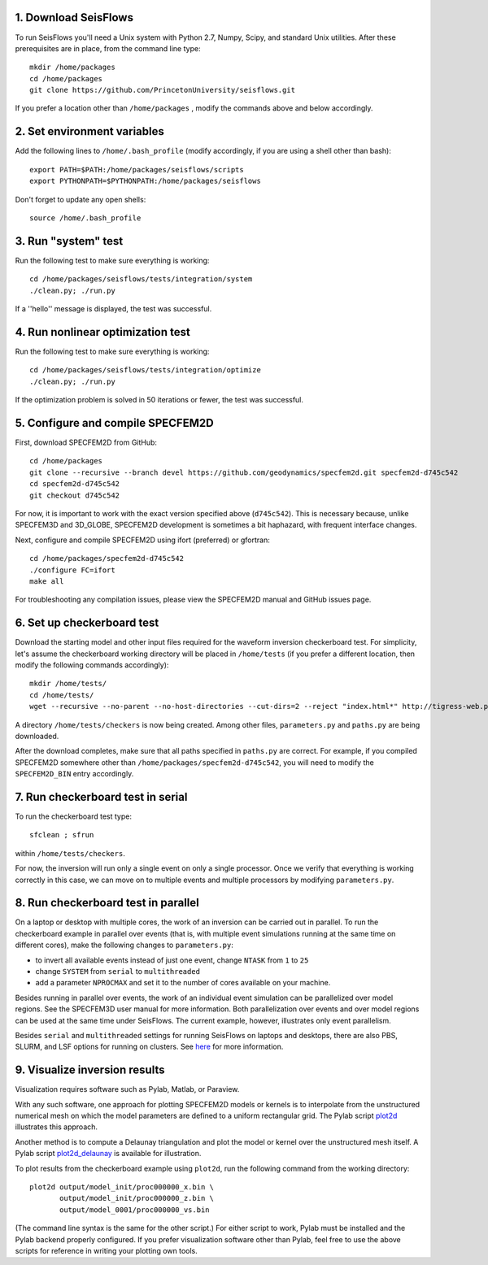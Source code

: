 
1. Download SeisFlows
---------------------

To run SeisFlows you'll need a Unix system with Python 2.7, Numpy, Scipy, and standard Unix utilities.  After these prerequisites are in place, from the command line type::
 
        mkdir /home/packages
        cd /home/packages
        git clone https://github.com/PrincetonUniversity/seisflows.git

If you prefer a location other than ``/home/packages`` , modify the commands above and below accordingly.


2. Set environment variables
----------------------------

Add the following lines to ``/home/.bash_profile`` (modify accordingly, if you are using a shell other than bash)::

        export PATH=$PATH:/home/packages/seisflows/scripts
        export PYTHONPATH=$PYTHONPATH:/home/packages/seisflows
 

Don't forget to update any open shells::

        source /home/.bash_profile
 

 

3. Run "system" test
---------------------

 
Run the following test to make sure everything is working::

        cd /home/packages/seisflows/tests/integration/system
        ./clean.py; ./run.py


If a ''hello'' message is displayed, the test was successful.

 

 

4. Run nonlinear optimization test
----------------------------------


Run the following test to make sure everything is working::

        cd /home/packages/seisflows/tests/integration/optimize
        ./clean.py; ./run.py


If the optimization problem is solved in 50 iterations or fewer, the test was successful.

 

 

5. Configure and compile SPECFEM2D
----------------------------------

First, download SPECFEM2D from GitHub::

        cd /home/packages
        git clone --recursive --branch devel https://github.com/geodynamics/specfem2d.git specfem2d-d745c542
        cd specfem2d-d745c542
        git checkout d745c542

For now, it is important to work with the exact version specified above (``d745c542``). This is necessary because, unlike SPECFEM3D and 3D_GLOBE, SPECFEM2D development is sometimes a bit haphazard, with frequent interface changes.


Next, configure and compile SPECFEM2D using ifort (preferred) or gfortran::

        cd /home/packages/specfem2d-d745c542
        ./configure FC=ifort
        make all

For troubleshooting any compilation issues, please view the SPECFEM2D manual and GitHub issues page.
 


6. Set up checkerboard test
---------------------------

Download the starting model and other input files required for the waveform inversion checkerboard test.  For simplicity, let's assume the checkerboard working directory will be placed in ``/home/tests`` (if you prefer a different location, then modify the following commands accordingly)::
 
        mkdir /home/tests/
        cd /home/tests/
        wget --recursive --no-parent --no-host-directories --cut-dirs=2 --reject "index.html*" http://tigress-web.princeton.edu/~rmodrak/2dAcoustic/


A directory ``/home/tests/checkers`` is now being created.  Among other files, ``parameters.py`` and ``paths.py`` are being downloaded.

After the download completes, make sure that all paths specified in ``paths.py``  are correct.  For example, if you compiled SPECFEM2D somewhere other than ``/home/packages/specfem2d-d745c542``, you will need to modify the ``SPECFEM2D_BIN`` entry accordingly.

 
7. Run checkerboard test in serial
----------------------------------

To run the checkerboard test type::

        sfclean ; sfrun

within ``/home/tests/checkers``.

For now, the inversion will run only a single event on only a single processor.  Once we verify that everything is working correctly in this case, we can move on to multiple events and multiple processors by modifying ``parameters.py``.



8. Run checkerboard test in parallel
-----------------------------------------
On a laptop or desktop with multiple cores, the work of an inversion can be carried out in parallel.  To run the checkerboard example in parallel over events (that is, with multiple event simulations running at the same time on different cores), make the following changes to ``parameters.py``:

- to invert all available events instead of just one event, change ``NTASK`` from ``1`` to ``25``
- change ``SYSTEM`` from ``serial`` to ``multithreaded``
- add a parameter ``NPROCMAX`` and set it to the number of cores available on your machine.

Besides running in parallel over events, the work of an individual event simulation can be parallelized over model regions. See the SPECFEM3D user manual for more information. Both parallelization over events and over model regions can be used at the same time under SeisFlows.  The current example, however, illustrates only event parallelism.

Besides ``serial`` and ``multithreaded`` settings for running SeisFlows on laptops and desktops, there are also PBS, SLURM, and LSF options for running on clusters. See `here <http://seisflows.readthedocs.org/en/latest/manual/manual.html#system-configuration>`_ for more information.


9. Visualize inversion results
------------------------------

Visualization requires software such as Pylab, Matlab, or Paraview.

With any such software, one approach for plotting SPECFEM2D models or kernels is to interpolate from the unstructured numerical mesh on which the model parameters are defined to a uniform rectangular grid.  The Pylab script `plot2d <http://tigress-web.princeton.edu/~rmodrak/visualize/plot2d>`_ illustrates this approach.


Another method is to compute a Delaunay triangulation and plot the model or kernel over the unstructured mesh itself.  A Pylab script `plot2d_delaunay <http://tigress-web.princeton.edu/~rmodrak/visualize/plot2d_delaunay>`_ is available for illustration.

To plot results from the checkerboard example using ``plot2d``, run the following command from the working directory::

          plot2d output/model_init/proc000000_x.bin \
                 output/model_init/proc000000_z.bin \
                 output/model_0001/proc000000_vs.bin

(The command line syntax is the same for the other script.)  For either script to work, Pylab must be installed and the Pylab backend properly configured. If you prefer visualization software other than Pylab, feel free to use the above scripts for reference in writing your plotting own tools. 
